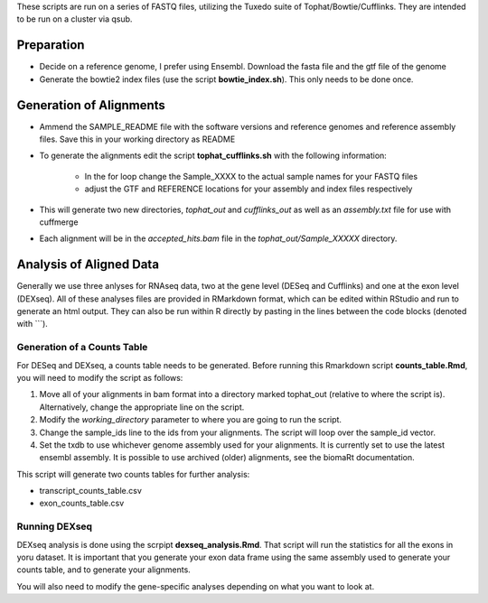 These scripts are run on a series of FASTQ files, utilizing the Tuxedo suite of Tophat/Bowtie/Cufflinks.
They are intended to be run on a cluster via qsub.

Preparation
-----------

* Decide on a reference genome, I prefer using Ensembl.  Download the fasta file and the gtf file of the genome
* Generate the bowtie2 index files (use the script **bowtie_index.sh**).  This only needs to be done once.

Generation of Alignments
------------------------

* Ammend the SAMPLE_README file with the software versions and reference genomes and reference assembly files.  Save this in your working directory as  README
* To generate the alignments edit the script **tophat_cufflinks.sh** with the following information: 

    * In the for loop change the Sample_XXXX to the actual sample names for your FASTQ files
    * adjust the GTF and REFERENCE locations for your assembly and index files respectively

* This will generate two new directories, *tophat_out* and *cufflinks_out* as well as an *assembly.txt* file for use with cuffmerge
* Each alignment will be in the *accepted_hits.bam* file in the *tophat_out/Sample_XXXXX* directory.

Analysis of Aligned Data
------------------------

Generally we use three anlyses for RNAseq data, two at the gene level (DESeq and Cufflinks) and one at the exon level (DEXseq).
All of these analyses files are provided in RMarkdown format, which can be edited within RStudio and run to generate an html output.  They can also be run within R directly by pasting in the lines between the code blocks (denoted with ```).

Generation of a Counts Table
""""""""""""""""""""""""""""

For DESeq and DEXseq, a counts table needs to be generated.  Before running this Rmarkdown script **counts_table.Rmd**, you will need to modify the script as follows:

1. Move all of your alignments in bam format into a directory marked tophat_out (relative to where the script is).  Alternatively, change the appropriate line on the script.
2. Modify the *working_directory* parameter to where you are going to run the script.
3. Change the sample_ids line to the ids from your alignments.  The script will loop over the sample_id vector.
4. Set the txdb to use whichever genome assembly used for your alignments.  It is currently set to use the latest ensembl assembly.  It is possible to use archived (older) alignments, see the biomaRt documentation.

This script will generate two counts tables for further analysis:

* transcript_counts_table.csv
* exon_counts_table.csv

Running DEXseq
""""""""""""""

DEXseq analysis is done using the scrpipt **dexseq_analysis.Rmd**.  That script will run the statistics for all the exons in yoru dataset.  It is important that you generate your exon data frame using the same assembly used to generate your counts table, and to generate your alignments.

You will also need to modify the gene-specific analyses depending on what you want to look at.